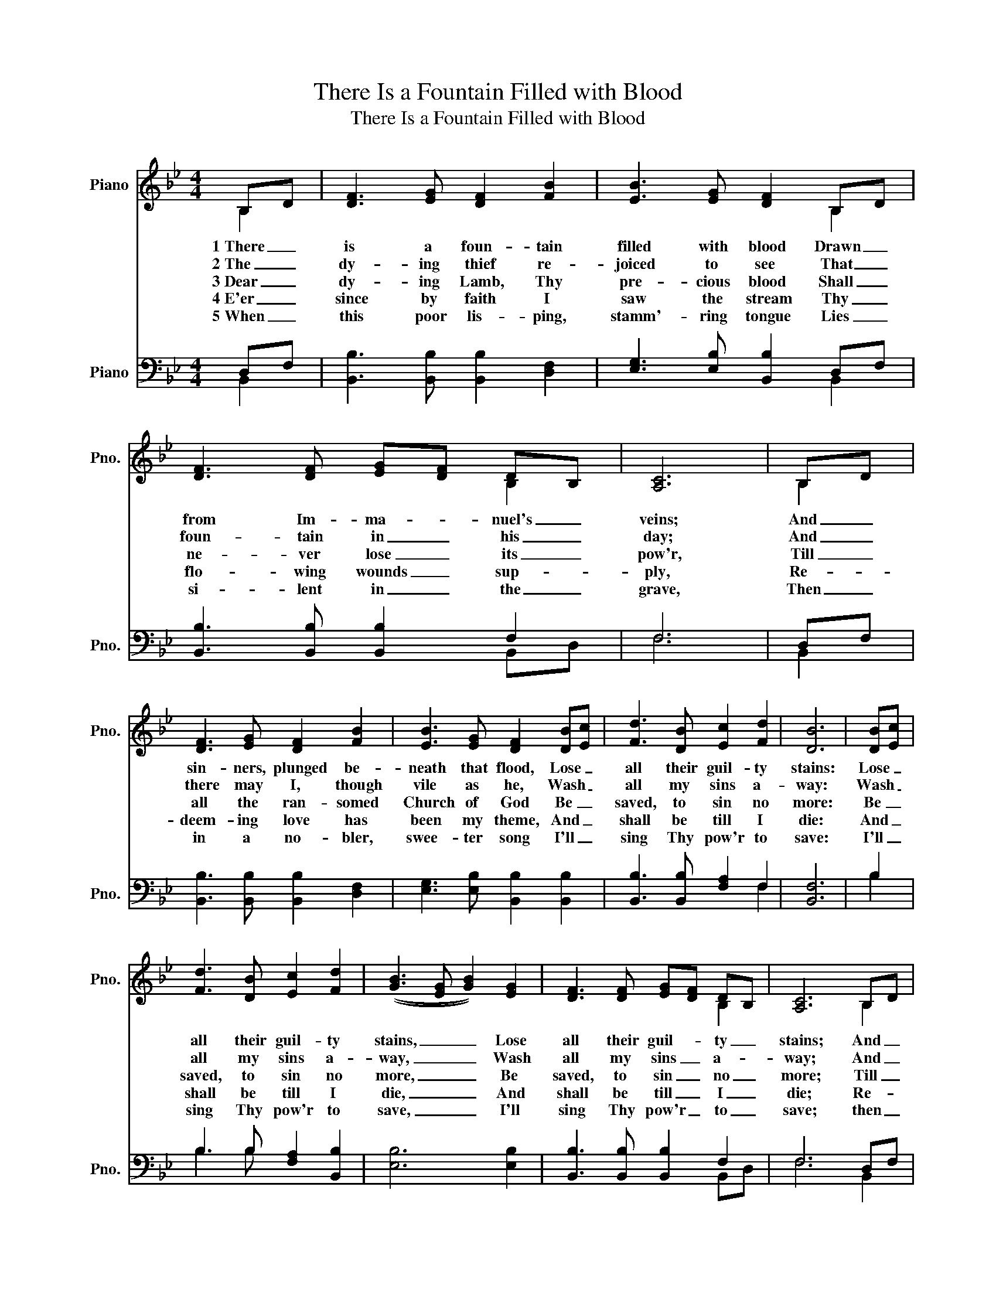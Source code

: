 X:1
T:There Is a Fountain Filled with Blood
T:There Is a Fountain Filled with Blood
%%score ( 1 2 ) ( 3 4 )
L:1/8
M:4/4
K:Bb
V:1 treble nm="Piano" snm="Pno."
V:2 treble 
V:3 bass nm="Piano" snm="Pno."
V:4 bass 
V:1
 B,D | [DF]3 [EG] [DF]2 [FB]2 | [EB]3 [EG] [DF]2 B,D | [DF]3 [DF] [EG][DF] DB, | [A,C]6 | B,D | %6
w: 1~There _|is a foun- tain|filled with blood Drawn _|from Im- ma- * nuel's _|veins;|And _|
w: 2~The _|dy- ing thief re-|joiced to see That _|foun- tain in _ his _|day;|And _|
w: 3~Dear _|dy- ing Lamb, Thy|pre- cious blood Shall _|ne- ver lose _ its _|pow'r,|Till _|
w: 4~E'er _|since by faith I|saw the stream Thy _|flo- wing wounds _ sup- *|ply,|Re- *|
w: 5~When _|this poor lis- ping,|stamm'- ring tongue Lies _|si- lent in _ the _|grave,|Then _|
 [DF]3 [EG] [DF]2 [FB]2 | [EB]3 [EG] [DF]2 [DB][Ec] | [Fd]3 [DB] [Ec]2 [Fd]2 | [DB]6 | [DB][Ec] | %11
w: sin- ners, plunged be-|neath that flood, Lose _|all their guil- ty|stains:|Lose _|
w: there may I, though|vile as he, Wash _|all my sins a-|way:|Wash _|
w: all the ran- somed|Church of God Be _|saved, to sin no|more:|Be _|
w: deem- ing love has|been my theme, And _|shall be till I|die:|And _|
w: in a no- bler,|swee- ter song I'll _|sing Thy pow'r to|save:|I'll _|
 [Fd]3 [DB] [Ec]2 [Fd]2 | (([GB]3 [EG] [GB]2)) [EG]2 | [DF]3 [DF] [EG][DF] DB, | [A,C]6 B,D | %15
w: all their guil- ty|stains, _ _ Lose|all their guil- * ty _|stains; And _|
w: all my sins a-|way, _ _ Wash|all my sins _ a- *|way; And _|
w: saved, to sin no|more, _ _ Be|saved, to sin _ no _|more; Till _|
w: shall be till I|die, _ _ And|shall be till _ I _|die; Re- *|
w: sing Thy pow'r to|save, _ _ I'll|sing Thy pow'r _ to _|save; then _|
 [DF]3 [EG] [DF]2 [FB]2 | [EB]3 [EG] [DF]2 [DB][Ec] | [Fd]3 [DB] [Ec]2 [Fd]2 | [DB]6 |] %19
w: sin- ners, plunged be-|neath that flood, Lose _|all their guil- ty|stains.|
w: there may I, though|vile as he, Wash _|all my sins a-|way.|
w: all the ran- somed|Church of God Be _|saved to sin no|more.|
w: deem- ing love has|been my theme, And _|shall be till I|die.|
w: in a no- bler,|swee- ter song I'll _|sing Thy pow'r to|save.|
 [EB]4 [DB]4 |] %20
w: A- men.|
w: |
w: |
w: |
w: |
V:2
 B,2 | x8 | x6 B,2 | x4 x2 B,2 | x6 | B,2 | x8 | x8 | x8 | x6 | x2 | x8 | x8 | x4 x2 B,2 | x6 B,2 | %15
 x8 | x8 | x8 | x6 |] x8 |] %20
V:3
 D,F, | [B,,B,]3 [B,,B,] [B,,B,]2 [D,F,]2 | [E,G,]3 [E,B,] [B,,B,]2 D,F, | %3
 [B,,B,]3 [B,,B,] [B,,B,]2 F,2 | F,6 | D,F, | [B,,B,]3 [B,,B,] [B,,B,]2 [D,F,]2 | %7
 [E,G,]3 [E,B,] [B,,B,]2 [B,,B,]2 | [B,,B,]3 [B,,B,] [F,A,]2 F,2 | [B,,F,]6 | B,2 | %11
 B,3 B, [F,A,]2 [B,,B,]2 | [E,B,]6 [E,B,]2 | [B,,B,]3 [B,,B,] [B,,B,]2 F,2 | F,6 D,F, | %15
 [B,,B,]3 [B,,B,] [B,,B,]2 [D,F,]2 | [E,G,]3 [E,B,] [B,,B,]2 [B,,B,]2 | %17
 [B,,B,]3 [B,,B,] [F,A,]2 F,2 | [B,,F,]6 |] [E,G,]4 [B,,F,]4 |] %20
V:4
 B,,2 | x8 | x6 B,,2 | x6 B,,D, | F,6 | B,,2 | x8 | x8 | x6 F,2 | x6 | B,2 | B,3 B, x4 | x8 | %13
 x6 B,,D, | F,6 B,,2 | x8 | x8 | x6 F,2 | x6 |] x8 |] %20

